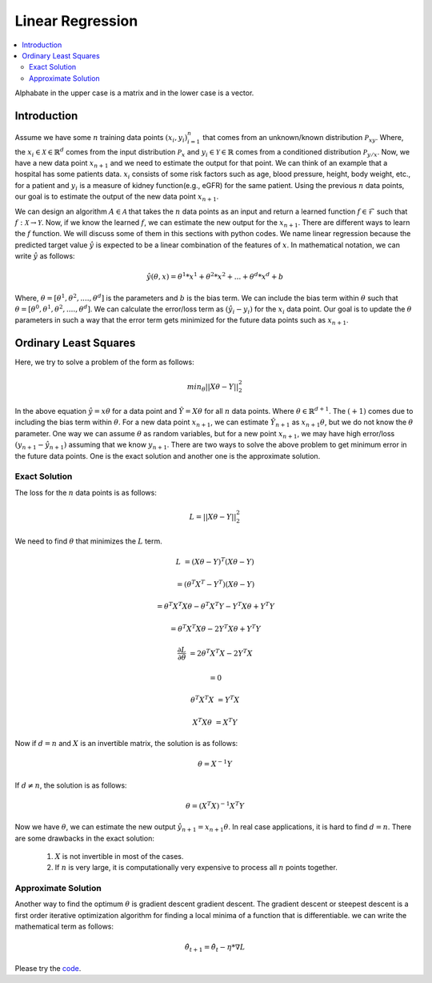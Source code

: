 .. _Linear_regression:

=================
Linear Regression
=================

.. contents::
    :local:
    :depth: 2

Alphabate in the upper case is a matrix and in the lower case is a vector.


Introduction
============

Assume we have some :math:`n` training data points :math:`{(x_i, y_i)}_{i = 1}^{n}` that comes from an unknown/known distribution :math:`\mathcal{P}_{xy}`. Where, the :math:`x_i \in \mathcal{X} \in \mathbb{R}^d`
comes from the input distribution :math:`\mathcal{P}_{x}` and :math:`y_i \in \mathcal{Y} \in \mathbb{R}` comes from a conditioned distribution :math:`\mathcal{P}_{y/x}`. Now, we have a new data point :math:`x_{n+1}` and
we need to estimate the output for that point. We can think of an example that a hospital has some patients data. :math:`x_i` consists of some risk factors such as age, blood pressure, height, body weight, etc., for a patient and 
:math:`y_i` is a measure of kidney function(e.g., eGFR) for the same patient. Using the previous :math:`n` data points, our goal is to estimate the output of the new data point :math:`x_{n+1}`.

We can design an algorithm :math:`A \in \mathcal{A}` that takes the :math:`n` data points as an input and return a learned function :math:`f \in \mathcal{F}` such that :math:`f: \mathcal{X} \rightarrow \mathcal{Y}`. Now, if we know the learned :math:`f`, 
we can estimate the new output for the :math:`x_{n+1}`. There are different ways to learn the :math:`f` function. We will discuss some of them in this sections with python codes. We name linear regression because the predicted target value :math:`\hat{y}` is 
expected to be a linear combination of the features of :math:`x`. In mathematical notation, we can write :math:`\hat{y}` as follows:

.. math::

  \hat{y}(\theta, x) = \theta^{1}*x^1 + \theta^{2} * x^2 +...+ \theta^{d} * x^{d} + b

Where, :math:`\theta = [\theta^1, \theta^2, ...., \theta^d]` is the parameters  and :math:`b` is the bias term. We can include the bias term within
:math:`\theta` such that :math:`\theta = [\theta^0, \theta^1, \theta^2, ...., \theta^d]`. We can calculate the error/loss term as :math:`(\hat{y}_i - y_i)` for the :math:`x_i` data point. 
Our goal is to update the :math:`\theta` parameters in such a way that the error term gets minimized for the future data points such as :math:`x_{n+1}`.

Ordinary Least Squares
======================

Here, we try to solve a problem of the form as follows:

.. math::

  min_{\theta} ||X\theta - Y||_2^2

In the above equation :math:`\hat{y} = x \theta` for a data point and :math:`\hat{Y} = X \theta` for all :math:`n` data points. Where :math:`\theta \in \mathbb{R}^{d+1}`. The :math:`(+1)` comes due to including the bias term within :math:`\theta`.
For a new data point :math:`x_{n+1}`, we can estimate :math:`\hat{Y}_{n+1}` as :math:`x_{n+1} \theta`, but we do not know the :math:`\theta` parameter. One way we can
assume :math:`\theta` as random variables, but for a new point :math:`x_{n+1}`, we may have high error/loss :math:`(y_{n+1} - \hat{y}_{n+1})` assuming that we know :math:`y_{n+1}`.  
There are two ways to solve the above problem to get minimum error in the future data points. One is the exact solution and another one is the approximate solution.

Exact Solution
--------------
The loss for the :math:`n` data points is as follows:

.. math::
  L = ||X\theta - Y||_2^2

We need to find :math:`\theta` that minimizes the :math:`L` term.

.. math::

  L &= (X \theta - Y)^T(X \theta - Y)

    &=(\theta^T X^T - Y^T)(X \theta - Y)

    &= \theta^T X^T X \theta - \theta^T X^T Y - Y^T X \theta + Y^T Y
     
    &= \theta^T X^T X \theta - 2 Y^T X \theta + Y^T Y

  \frac{\partial L}{\partial \theta} &= 2 \theta^T X^T X - 2 Y^T X 

    &= 0

  \theta^T X^T X &= Y^T X

  X^T X \theta &= X^T Y

Now if :math:`d = n` and :math:`X` is an invertible matrix, the solution is as follows:

.. math::

  \theta =  X^{-1} Y

If :math:`d \neq n`, the solution is as follows:

.. math::
  \theta  = (X^T X)^{-1}X^T Y

Now we have :math:`\theta`, we can estimate the new output :math:`\hat{y}_{n+1} = x_{n+1} \theta`.
In real case applications, it is hard to find :math:`d = n`. There are some drawbacks in the exact solution:
  1. :math:`X` is not invertible in most of the cases.
  2. If :math:`n` is very large, it is computationally very expensive to process all :math:`n` points together.

Approximate Solution
--------------------
Another way to find the optimum :math:`\theta` is gradient descent gradient descent.  The gradient descent or steepest descent
is a first order iterative optimization algorithm for finding a local minima of a function that is differentiable. we can write the mathematical term as follows:

.. math::
  \hat{\theta}_{t+1} = \hat{\theta}_{t} - \eta * \nabla L




.. image:: images/LeastSquare.png
  :align: center

Please try the `code <https://colab.research.google.com/drive/1_NG11gNPu_UZj9_aH9-NvaQpFXLRg-Ez?usp=sharing>`_.